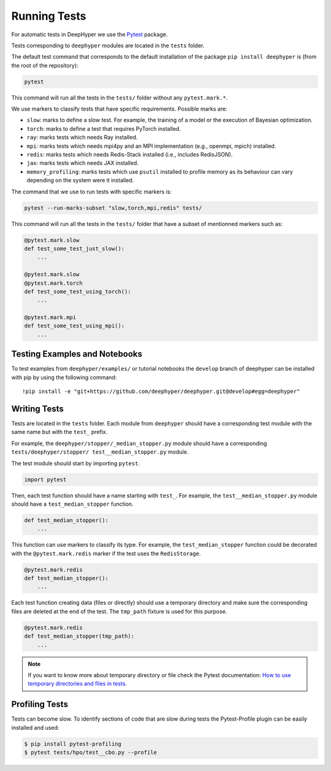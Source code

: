 Running Tests
*************

For automatic tests in DeepHyper we use the `Pytest <https://docs.pytest.org/en/latest/index.html>`_ package.

Tests corresponding to  ``deephyper`` modules are located in the ``tests`` folder.

The default test command that corresponds to the default installation of the package ``pip install deephyper`` is (from the root of the repository):

.. code-block:: console

    pytest

This command will run all the tests in the ``tests/`` folder without any ``pytest.mark.*``.

We use markers to classify tests that have specific requirements. Possible marks are:

- ``slow``: marks to define a slow test. For example, the training of a model or the execution of Bayesian optimization.
- ``torch``: marks to define a test that requires PyTorch installed.
- ``ray``: marks tests which needs Ray installed.
- ``mpi``: marks tests which needs mpi4py and an MPI implementation (e.g., openmpi, mpich) installed.
- ``redis``: marks tests which needs Redis-Stack installed (i.e., includes RedisJSON).
- ``jax``: marks tests which needs JAX installed.
- ``memory_profiling``: marks tests which use ``psutil`` installed to profile memory as its behaviour can vary depending on the system were it installed.

The command that we use to run tests with specific markers is:

.. code-block:: console

    pytest --run-marks-subset "slow,torch,mpi,redis" tests/

This command will run all the tests in the ``tests/`` folder that have a subset of mentionned markers such as:

.. code-block:: console

    @pytest.mark.slow
    def test_some_test_just_slow():
        ...

    @pytest.mark.slow
    @pytest.mark.torch
    def test_some_test_using_torch():
        ...

    @pytest.mark.mpi
    def test_some_test_using_mpi():
        ...


Testing Examples and Notebooks
==============================

To test examples from ``deephyper/examples/`` or tutorial notebooks the ``develop`` branch of deephyper can be installed with pip by using the following command::

    !pip install -e "git+https://github.com/deephyper/deephyper.git@develop#egg=deephyper"


Writing Tests
=============

Tests are located in the ``tests`` folder. Each module from ``deephyper`` should have a corresponding test module with the same name but with the ``test_`` prefix.

For example, the ``deephyper/stopper/_median_stopper.py`` module should have a corresponding ``tests/deephyper/stopper/ test__median_stopper.py`` module.

The test module should start by importing ``pytest``.

.. code-block:: python

    import pytest

Then, each test function should have a name starting with ``test_``. For example, the ``test__median_stopper.py`` module should have a ``test_median_stopper`` function.

.. code-block:: python

    def test_median_stopper():
        ...

This function can use markers to classify its type. For example, the ``test_median_stopper`` function could be decorated with the ``@pytest.mark.redis`` marker if the test uses the ``RedisStorage``.

.. code-block:: python

    @pytest.mark.redis
    def test_median_stopper():
        ...

Each test function creating data (files or directly) should use a temporary directory and make sure the corresponding files are deleted at the end of the test. The ``tmp_path`` fixture is used for this purpose.

.. code-block:: python

    @pytest.mark.redis
    def test_median_stopper(tmp_path):
        ...


.. note::

    If you want to know more about temporary directory or file check the Pytest documentation: `How to use temporary directories and files in tests <https://docs.pytest.org/en/latest/how-to/tmp_path.html>`_.


Profiling Tests
===============

Tests can become slow. To identify sections of code that are slow during tests the Pytest-Profile plugin can be easily installed and used:

.. code-block:: bash

    $ pip install pytest-profiling
    $ pytest tests/hpo/test__cbo.py --profile
